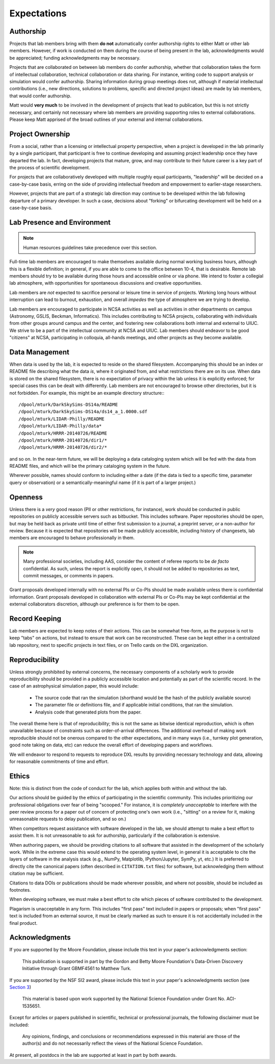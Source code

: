 Expectations
============

Authorship
----------

Projects that lab members bring with them **do not** automatically confer
authorship rights to either Matt or other lab members.  However, if work is
conducted on them during the course of being present in the lab,
acknowledgments would be appreciated; funding acknowledgments may be necessary.

Projects that are collaborated on between lab members do confer authorship,
whether that collaboration takes the form of intellectual collaboration,
technical collaboration or data sharing.  For instance, writing code to support
analysis or simulation would confer authorship.  Sharing information during
group meetings does not, although if material intellectual contributions (i.e.,
new directions, solutions to problems, specific and directed project ideas) are
made by lab members, that would confer authorship.

Matt would **very much** to be involved in the development of projects that
lead to publication, but this is not strictly necessary, and certainly not
necessary where lab members are providing supporting roles to external
collaborations.  Please keep Matt apprised of the broad outlines of your
external and internal collaborations.

Project Ownership
-----------------

From a social, rather than a licensing or intellectual property perspective,
when a project is developed in the lab primarily by a single participant, that
participant is free to continue developing and assuming project leadership once
they have departed the lab.  In fact, developing projects that mature, grow,
and may contribute to their future career is a key part of the process of
scientific development.

For projects that are collaboratively developed with multiple roughly equal
participants, "leadership" will be decided on a case-by-case basis, erring on
the side of providing intellectual freedom and empowerment to earlier-stage
researchers.

However, projects that are part of a strategic lab direction may continue to be
developed within the lab following departure of a primary developer.  In such a
case, decisions about "forking" or bifurcating development will be held on a
case-by-case basis.

Lab Presence and Environment
----------------------------

.. note::

   Human resources guidelines take precedence over this section.

Full-time lab members are encouraged to make themselves available during normal
working business hours, although this is a flexible definition; in general, if
you are able to come to the office between 10-4, that is desirable.  Remote
lab members should try to be available during those hours and accessible
online or via phone.  We intend to foster a collegial lab atmosphere, with
opportunities for spontaneous discussions and creative opportunities.

Lab members are *not* expected to sacrifice personal or leisure time in service
of projects.  Working long hours without interruption can lead to burnout,
exhaustion, and overall *impedes* the type of atmosphere we are trying to
develop.

Lab members are encouraged to participate in NCSA activities as well as
activities in other departments on campus (Astronomy, GSLIS, Beckman,
Informatics).  This includes contributing to NCSA projects, collaborating with
individuals from other groups around campus and the center, and fostering new
collaborations both internal and external to UIUC.  We strive to be a part of
the intellectual community at NCSA and UIUC.  Lab members should endeavor to be
good "citizens" at NCSA, participating in colloquia, all-hands meetings, and
other projects as they become available.

Data Management
---------------

When data is used by the lab, it is expected to reside on the shared
filesystem.  Accompanying this should be an index or README file describing
what the data *is*, where it originated from, and what restrictions there are
on its use.  When data is stored on the shared filesystem, there is no
expectation of privacy within the lab unless it is explicitly enforced; for
special cases this can be dealt with differently.  Lab members are not
encouraged to browse other directories, but it is not forbidden.  For example,
this might be an example directory structure:::

  /dpool/mturk/DarkSkySims-DS14a/README
  /dpool/mturk/DarkSkySims-DS14a/ds14_a_1.0000.sdf
  /dpool/mturk/LIDAR-Philly/README
  /dpool/mturk/LIDAR-Philly/data*
  /dpool/mturk/HRRR-20140726/README
  /dpool/mturk/HRRR-20140726/dir1/*
  /dpool/mturk/HRRR-20140726/dir2/*

and so on.  In the near-term future, we will be deploying a data cataloging
system which will be fed with the data from README files, and which will be the
primary cataloging system in the future.

Wherever possible, names should conform to including either a date (if the data
is tied to a specific time, parameter query or observation) or a
semantically-meaningful name (if it is part of a larger project.)

Openness
--------

Unless there is a *very* good reason (PII or other restrictions, for instance),
work should be conducted in public repositories on publicly accessible servers
such as bitbucket.  This includes software.  Paper repositories should be open,
but may be held back as private until time of either first submission to a
journal, a preprint server, *or* a non-author for review.  Because it is
expected that repositories will be made publicly accessible, including history
of changesets, lab members are encouraged to behave professionally in them.

.. note::

   Many professional societies, including AAS, consider the content of referee
   reports to be *de facto* confidential.  As such, unless the report is
   explicitly open, it should not be added to repositories as text, commit
   messages, or comments in papers.

Grant proposals developed internally with no external PIs or Co-PIs should be
made available unless there is confidential information.  Grant proposals
developed in collaboration with external PIs or Co-PIs may be kept
confidential at the external collaborators discretion, although our preference
is for them to be open.

Record Keeping
--------------

Lab members are expected to keep notes of their actions.  This can be somewhat
free-form, as the purpose is not to keep "tabs" on actions, but instead to
ensure that work can be reconstructed.  These can be kept either in a
centralized lab repository, next to specific projects in text files, or on
Trello cards on the DXL organization.

Reproducibility
---------------

Unless strongly prohibited by external concerns, the necessary components of a
scholarly work to provide reproducibility should be provided in a publicly
accessible location and potentially as part of the scientific record.  In the
case of an astrophysical simulation paper, this would include:

 * The source code that ran the simulation (shorthand would be the hash of the
   publicly available source)
 * The parameter file or definitions file, and if applicable initial
   conditions, that ran the simulation.
 * Analysis code that generated plots from the paper.

The overall theme here is that of reproducibility; this is not the same as
bitwise identical reproduction, which is often unavailable because of
constraints such as order-of-arrival differences.  The additional overhead of
making work reproducible should not be onerous compared to the other
expectations, and in many ways (i.e., turnkey plot generation, good note taking
on data, etc) can reduce the overall effort of developing papers and workflows.

We will endeavor to respond to requests to reproduce DXL results by providing
necessary technology and data, allowing for reasonable commitments of time and
effort.

Ethics
------

Note: this is distinct from the code of conduct for the lab, which applies both
within and without the lab.

Our actions should be guided by the ethics of participating in the scientific
community.  This includes prioritizing our professional obligations over fear
of being "scooped."  For instance, it is *completely unacceptable* to interfere
with the peer review process for a paper out of concern of protecting one's own
work (i.e., "sitting" on a review for it, making unreasonable requests to delay
publication, and so on.)

When competitors request assistance with software developed in the lab, we
should attempt to make a best effort to assist them.  It is not unreasonable to
ask for authorship, particularly if the collaboration is extensive.

When authoring papers, we should be providing citations to all software that
assisted in the development of the scholarly work.  While in the extreme case
this would extend to the operating system level, in general it is acceptable to
cite the layers of software in the analysis stack (e.g., NumPy, Matplotlib,
IPython/Jupyter, SymPy, yt, etc.)  It is preferred to directly cite the
canonical papers (often described in ``CITATION.txt`` files) for software, but
acknowledging them without citation may be sufficient.

Citations to data DOIs or publications should be made wherever possible, and
where not possible, should be included as footnotes.

When developing software, we must make a best effort to cite which pieces of
software contributed to the development.

Plagarism is unacceptable in any form.  This includes "first pass" text
included in papers or proposals; when "first pass" text is included from an
external source, it must be clearly marked as such to ensure it is not
accidentally included in the final product.

Acknowledgments
---------------

If you are supported by the Moore Foundation, please include this text in your
paper's acknowledgments section:

   This publication is supported in part by the Gordon and Betty Moore
   Foundation's Data-Driven Discovery Initiative through Grant GBMF4561 to
   Matthew Turk.

If you are supported by the NSF SI2 award, please include this text in your
paper's acknowledgments section (see `Section 3
<http://www.nsf.gov/pubs/gpg/nsf04_23/6.jsp>`_)

   This material is based upon work supported by the National Science
   Foundation under Grant No. ACI-1535651.

Except for articles or papers published in scientific, technical or
professional journals, the following disclaimer must be included:

   Any opinions, findings, and conclusions or recommendations expressed in this
   material are those of the author(s) and do not necessarily reflect the views
   of the National Science Foundation.

At present, all postdocs in the lab are supported at least in part by both
awards.

